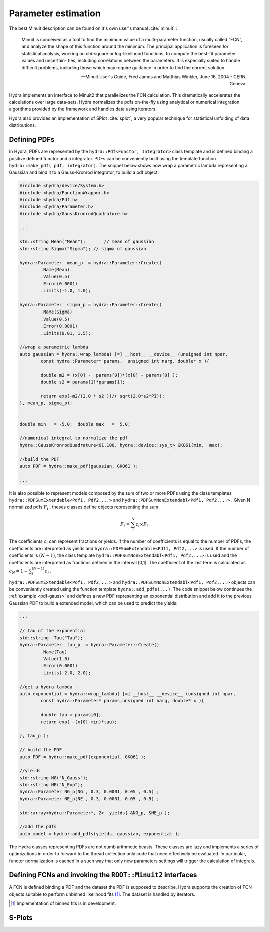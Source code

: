 Parameter estimation
====================

The best Minuit description can be found on it's own user's manual :cite:`minuit` :

	Minuit is conceived as a tool to find the minimum value of a multi-parameter
	function, usually called “FCN”, and analyze the shape of this function around the minimum.
	The principal application is foreseen for statistical analysis, working on chi-square
	or log-likelihood functions, to compute the best-fit parameter values and uncertain-
	ties, including correlations between the parameters. It is especially suited to handle
	difficult problems, including those which may require guidance in order to find the
	correct solution. 

	-- Minuit User's Guide, Fred James and Matthias Winkler, June 16, 2004 -  CERN, Geneva.

Hydra implements an interface to Minuit2 that parallelizes the FCN calculation.
This dramatically accelerates the calculations over large data-sets. Hydra normalizes the pdfs on-the-fly using analytical or numerical integration algorithms provided by the framework and handles data using iterators. 

Hydra also provides an implementation of SPlot :cite:`splot`, a very popular technique for statistical unfolding of data distributions.


Defining PDFs
-------------

In Hydra, PDFs are represented by the ``hydra::Pdf<Functor, Integrator>`` class template and is defined binding a positive defined functor and a integrator. 
PDFs can be conveniently built using the template function 
``hydra::make_pdf( pdf, integrator)``. 
The snippet below shows how wrap a parametric lambda representing a Gaussian and bind it to a Gauss-Kronrod integrator, to build a pdf object:

.. code-block:: cpp
	:name: pdf-gauss
		
	#include <hydra/device/System.h>
	#include <hydra/FunctionWrapper.h>
	#include <hydra/Pdf.h>
	#include <hydra/Parameter.h>
	#include <hydra/GaussKronrodQuadrature.h>

	...

	std::string Mean("Mean"); 	// mean of gaussian
	std::string Sigma("Sigma"); // sigma of gaussian

	hydra::Parameter  mean_p  = hydra::Parameter::Create()
		.Name(Mean)
		.Value(0.5)
		.Error(0.0001)
		.Limits(-1.0, 1.0);

	hydra::Parameter  sigma_p = hydra::Parameter::Create()
		.Name(Sigma)
		.Value(0.5)
		.Error(0.0001)
		.Limits(0.01, 1.5);

	//wrap a parametric lambda 
	auto gaussian = hydra::wrap_lambda( [=] __host__ __device__ (unsigned int npar,
		const hydra::Parameter* params,  unsigned int narg, double* x ){

		double m2 = (x[0] -  params[0])*(x[0] - params[0] );
		double s2 = params[1]*params[1];
		
		return exp(-m2/(2.0 * s2 ))/( sqrt(2.0*s2*PI));
	}, mean_p, sigma_p);


	double min   = -5.0;  double max   =  5.0;

	//numerical integral to normalize the pdf
	hydra::GaussKronrodQuadrature<61,100, hydra::device::sys_t> GKQ61(min,  max);

	//build the PDF
	auto PDF = hydra::make_pdf(gaussian, GKQ61 );

	...


It is also possible to represent models composed by the sum of two or more PDFs using the class templates  
``hydra::PDFSumExtendable<Pdf1, Pdf2,...>`` and  ``hydra::PDFSumNonExtendabl<Pdf1, Pdf2,...>`` .
Given N normalized pdfs :math:`F_i` , theses classes define objects representing the sum

.. math::

	F_t = \sum_i^N c_i \times F_i 

The coefficients :math:`c_i` can represent fractions or yields. If the number of coefficients is equal to
the number of PDFs, the coefficients are interpreted as yields and ``hydra::PDFSumExtendable<Pdf1, Pdf2,...>`` is used. If the number of coefficients is :math:`(N-1)`,
the class template ``hydra::PDFSumNonExtendabl<Pdf1, Pdf2,...>`` is used and the coefficients are interpreted as fractions defined in the interval [0,1]. The coefficient of the last term is calculated as :math:`c_N=1 -\sum_i^{(N-1)} c_i` .

``hydra::PDFSumExtendable<Pdf1, Pdf2,...>`` and  ``hydra::PDFSumNonExtendabl<Pdf1, Pdf2,...>`` objects can be conveniently created using the function template 
``hydra::add_pdfs(...)``. 
The code snippet below continues the :ref:`example <pdf-gauss>` and defines a new PDF representing an exponential distribution and add it to the previous Gaussian PDF 
to build a extended model, which can be used to predict the yields:

.. code-block:: cpp
	:name: pdf-exponential

	...

	// tau of the exponential
	std::string  Tau("Tau");
	hydra::Parameter  tau_p  = hydra::Parameter::Create()
		.Name(Tau)
		.Value(1.0)
		.Error(0.0001)
		.Limits(-2.0, 2.0);

	//get a hydra lambda
	auto exponential = hydra::wrap_lambda( [=] __host__ __device__ (unsigned int npar,
	 	const hydra::Parameter* params,unsigned int narg, double* x ){
		
		double tau = params[0];
		return exp( -(x[0]-min)*tau);

	}, tau_p );

	// build the PDF
	auto PDF = hydra::make_pdf(exponential, GKQ61 );

	//yields
	std::string NG("N_Gauss");
	std::string NE("N_Exp");
	hydra::Parameter NG_p(NG , 0.3, 0.0001, 0.05 , 0.5) ;
	hydra::Parameter NE_p(NE , 0.3, 0.0001, 0.05 , 0.5) ;

	std::array<hydra::Parameter*, 2>  yields{ &NG_p, &NE_p };
	
	//add the pdfs
	auto model = hydra::add_pdfs(yields, gaussian, exponential );


The Hydra classes representing PDFs are not dumb arithmetic beasts. These classes are lazy and implements a series of optimizations in order to forward to the thread collection only code that need effectively be evaluated. In particular, functor normalization is cached in a such way that only new parameters settings will trigger the calculation of integrals. 


Defining FCNs and invoking the ``ROOT::Minuit2`` interfaces
-----------------------------------------------------------

A FCN is defined binding a PDF and the dataset the PDF is supposed to describe. Hydra supports the creation of FCN objects suitable to perform unbinned likelihood fits [#binned]_.   
The dataset is handled by iterators.  

.. [#binned] Implementation of binned fits is in development. 

S-Plots
-------



 